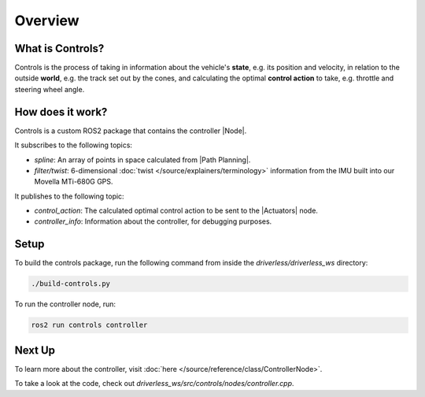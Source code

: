 ============
Overview
============

What is Controls?
-----------------

Controls is the process of taking in information about the vehicle's **state**, e.g. its position and velocity, in relation
to the outside **world**, e.g. the track set out by the cones, and calculating the optimal **control action** to take,
e.g. throttle and steering wheel angle.

How does it work?
-----------------

Controls is a custom ROS2 package that contains the controller |Node|.

It subscribes to the following topics:

* *spline*: An array of points in space calculated from |Path Planning|.
* *filter/twist*: 6-dimensional :doc:`twist </source/explainers/terminology>` information from the IMU built into our Movella MTi-680G GPS.

It publishes to the following topic:

* *control_action*: The calculated optimal control action to be sent to the |Actuators| node.
* *controller_info*: Information about the controller, for debugging purposes.

Setup
-----------------
To build the controls package, run the following command from inside the *driverless/driverless_ws* directory:

.. code-block:: bash

    ./build-controls.py

To run the controller node, run:

.. code-block:: bash

    ros2 run controls controller

Next Up
-------

To learn more about the controller, visit :doc:`here </source/reference/class/ControllerNode>`.

To take a look at the code, check out *driverless_ws/src/controls/nodes/controller.cpp*.
